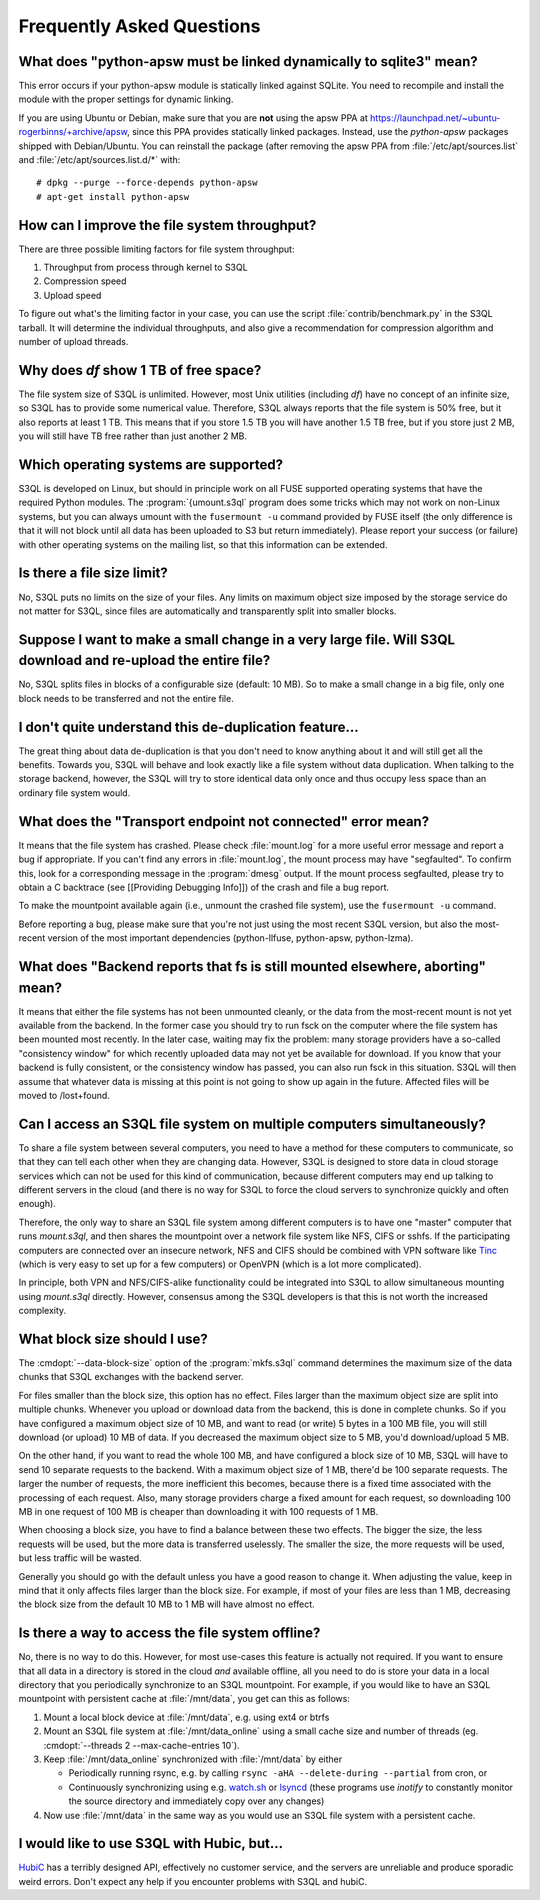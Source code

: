 ============================
 Frequently Asked Questions
============================


What does "python-apsw must be linked dynamically to sqlite3" mean?
===================================================================

This error occurs if your python-apsw module is statically linked
against SQLite. You need to recompile and install the module with the
proper settings for dynamic linking.

If you are using Ubuntu or Debian, make sure that you are **not**
using the apsw PPA at
https://launchpad.net/~ubuntu-rogerbinns/+archive/apsw, since this PPA
provides statically linked packages. Instead, use the *python-apsw*
packages shipped with Debian/Ubuntu. You can reinstall the package
(after removing the apsw PPA from :file:`/etc/apt/sources.list` and
:file:`/etc/apt/sources.list.d/*` with::

        # dpkg --purge --force-depends python-apsw
        # apt-get install python-apsw

How can I improve the file system throughput?
=============================================

There are three possible limiting factors for file system throughput:

#. Throughput from process through kernel to S3QL
#. Compression speed
#. Upload speed

To figure out what's the limiting factor in your case, you can use the
script :file:`contrib/benchmark.py` in the S3QL tarball. It will
determine the individual throughputs, and also give a recommendation
for compression algorithm and number of upload threads.

Why does `df` show 1 TB of free space?
======================================

The file system size of S3QL is unlimited. However, most Unix
utilities (including `df`) have no concept of an infinite size, so
S3QL has to provide some numerical value. Therefore, S3QL always
reports that the file system is 50% free, but it also reports at least
1 TB. This means that if you store 1.5 TB you will have another 1.5 TB
free, but if you store just 2 MB, you will still have TB free rather
than just another 2 MB.

Which operating systems are supported?
======================================

S3QL is developed on Linux, but should in principle work on all FUSE
supported operating systems that have the required Python modules. The
:program:`{umount.s3ql` program does some tricks which may not work on
non-Linux systems, but you can always umount with the ``fusermount
-u`` command provided by FUSE itself (the only difference is that it
will not block until all data has been uploaded to S3 but return
immediately). Please report your success (or failure) with other
operating systems on the mailing list, so that this information can be
extended.

Is there a file size limit?
===========================

No, S3QL puts no limits on the size of your files. Any limits on
maximum object size imposed by the storage service do not matter for
S3QL, since files are automatically and transparently split into
smaller blocks.

Suppose I want to make a small change in a very large file. Will S3QL download and re-upload the entire file?
=============================================================================================================

No, S3QL splits files in blocks of a configurable size (default: 10 MB). So to make a small change in a big file, only one block needs to be transferred and not the entire file.

I don't quite understand this de-duplication feature...
=======================================================

The great thing about data de-duplication is that you don't need to know anything about it and will still get all the benefits. Towards you, S3QL will behave and look exactly like a file system without data duplication. When talking to the storage backend, however, the S3QL will try to store identical data only once and thus occupy less space than an ordinary file system would.

What does the "Transport endpoint not connected" error mean?
============================================================

It means that the file system has crashed. Please check
:file:`mount.log` for a more useful error message and report a bug if
appropriate. If you can't find any errors in :file:`mount.log`, the
mount process may have "segfaulted". To confirm this, look for a
corresponding message in the :program:`dmesg` output. If the mount process
segfaulted, please try to obtain a C backtrace (see [[Providing
Debugging Info]]) of the crash and file a bug report.

To make the mountpoint available again (i.e., unmount the crashed file
system), use the ``fusermount -u`` command.

Before reporting a bug, please make sure that you're not just using
the most recent S3QL version, but also the most-recent version of the
most important dependencies (python-llfuse, python-apsw, python-lzma).

What does "Backend reports that fs is still mounted elsewhere, aborting" mean?
==============================================================================

It means that either the file systems has not been unmounted cleanly,
or the data from the most-recent mount is not yet available from the
backend. In the former case you should try to run fsck on the computer
where the file system has been mounted most recently. In the later
case, waiting may fix the problem: many storage providers have a
so-called "consistency window" for which recently uploaded data may
not yet be available for download. If you know that your backend is
fully consistent, or the consistency window has passed, you can also
run fsck in this situation. S3QL will then assume that whatever data
is missing at this point is not going to show up again in the
future. Affected files will be moved to /lost+found.

Can I access an S3QL file system on multiple computers simultaneously?
======================================================================

To share a file system between several computers, you need to have a
method for these computers to communicate, so that they can tell each
other when they are changing data. However, S3QL is designed to store
data in cloud storage services which can not be used for this kind of
communication, because different computers may end up talking to
different servers in the cloud (and there is no way for S3QL to force
the cloud servers to synchronize quickly and often enough).

Therefore, the only way to share an S3QL file system among different
computers is to have one "master" computer that runs *mount.s3ql*,
and then shares the mountpoint over a network file system like NFS,
CIFS or sshfs. If the participating computers are connected over an
insecure network, NFS and CIFS should be combined with VPN software
like `Tinc <http://www.tinc-vpn.org/>`_ (which is very easy to set up
for a few computers) or OpenVPN (which is a lot more complicated).

In principle, both VPN and NFS/CIFS-alike functionality could be
integrated into S3QL to allow simultaneous mounting using
*mount.s3ql* directly. However, consensus among the S3QL developers
is that this is not worth the increased complexity.

What block size should I use?
=============================

The :cmdopt:`--data-block-size` option of the :program:`mkfs.s3ql` command determines the maximum
size of the data chunks that S3QL exchanges with the backend server.

For files smaller than the block size, this option has no
effect. Files larger than the maximum object size are split into
multiple chunks. Whenever you upload or download data from the
backend, this is done in complete chunks. So if you have configured a
maximum object size of 10 MB, and want to read (or write) 5 bytes in a
100 MB file, you will still download (or upload) 10 MB of data. If you
decreased the maximum object size to 5 MB, you'd download/upload 5 MB.

On the other hand, if you want to read the whole 100 MB, and have
configured a block size of 10 MB, S3QL will have to send 10 separate
requests to the backend. With a maximum object size of 1 MB, there'd
be 100 separate requests. The larger the number of requests, the more
inefficient this becomes, because there is a fixed time associated
with the processing of each request. Also, many storage providers
charge a fixed amount for each request, so downloading 100 MB in one
request of 100 MB is cheaper than downloading it with 100 requests of
1 MB.

When choosing a block size, you have to find a balance
between these two effects. The bigger the size, the less requests will
be used, but the more data is transferred uselessly. The smaller the
size, the more requests will be used, but less traffic will be wasted.

Generally you should go with the default unless you have a good reason
to change it. When adjusting the value, keep in mind that it only
affects files larger than the block size. For example, if most of your
files are less than 1 MB, decreasing the block size from the
default 10 MB to 1 MB will have almost no effect.

Is there a way to access the file system offline?
=================================================

No, there is no way to do this. However, for most use-cases this
feature is actually not required. If you want to ensure that all data
in a directory is stored in the cloud *and* available offline, all you
need to do is store your data in a local directory that you
periodically synchronize to an S3QL mountpoint. For example, if you
would like to have an S3QL mountpoint with persistent cache at
:file:`/mnt/data`, you get can this as follows:

#. Mount a local block device at :file:`/mnt/data`, e.g. using ext4 or btrfs
#. Mount an S3QL file system at :file:`/mnt/data_online` using a small
   cache size and number of threads (eg. :cmdopt:`--threads
   2 --max-cache-entries 10`).
#. Keep :file:`/mnt/data_online` synchronized with :file:`/mnt/data`
   by either

   * Periodically running rsync, e.g. by calling
     ``rsync -aHA --delete-during --partial`` from cron, or

   * Continuously synchronizing using e.g. `watch.sh
     <https://github.com/drunomics/syncd/blob/master/watch.sh>`_ or
     `lsyncd <https://code.google.com/p/lsyncd/>`_ (these programs use
     *inotify* to constantly monitor the source directory and
     immediately copy over any changes)

#. Now use :file:`/mnt/data` in the same way as you would use an S3QL
   file system with a persistent cache.

I would like to use S3QL with Hubic, but...
===========================================

`HubiC <http://www.hubic.com/>`_ has a terribly designed API,
effectively no customer service, and the servers are unreliable and
produce sporadic weird errors. Don't expect any help if you encounter
problems with S3QL and hubiC.